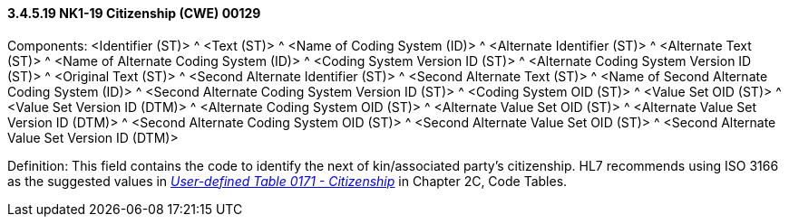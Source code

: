 ==== *3.4.5.19* NK1-19 Citizenship (CWE) 00129

Components: <Identifier (ST)> ^ <Text (ST)> ^ <Name of Coding System (ID)> ^ <Alternate Identifier (ST)> ^ <Alternate Text (ST)> ^ <Name of Alternate Coding System (ID)> ^ <Coding System Version ID (ST)> ^ <Alternate Coding System Version ID (ST)> ^ <Original Text (ST)> ^ <Second Alternate Identifier (ST)> ^ <Second Alternate Text (ST)> ^ <Name of Second Alternate Coding System (ID)> ^ <Second Alternate Coding System Version ID (ST)> ^ <Coding System OID (ST)> ^ <Value Set OID (ST)> ^ <Value Set Version ID (DTM)> ^ <Alternate Coding System OID (ST)> ^ <Alternate Value Set OID (ST)> ^ <Alternate Value Set Version ID (DTM)> ^ <Second Alternate Coding System OID (ST)> ^ <Second Alternate Value Set OID (ST)> ^ <Second Alternate Value Set Version ID (DTM)>

Definition: This field contains the code to identify the next of kin/associated party's citizenship. HL7 recommends using ISO 3166 as the suggested values in file:///E:\V2\v2.9%20final%20Nov%20from%20Frank\V29_CH02C_Tables.docx#HL70171[_User-defined Table 0171 - Citizenship_] in Chapter 2C, Code Tables.

